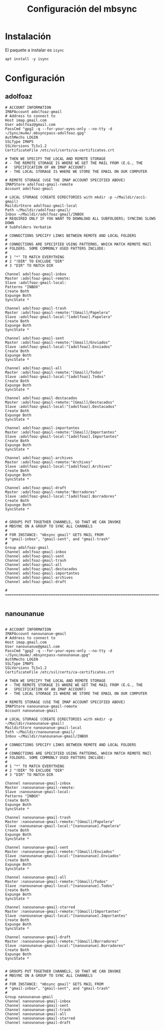 #+TITLE: Configuración del mbsync
#+AUTHOR: Adolfo De Unánue
#+EMAIL: nanounanue@gmail.com
#+STARTUP: showeverything
#+STARTUP: nohideblocks
#+STARTUP: indent
#+PROPERTY: header-args:shell :tangle ~/.mbsyncrc : :comments org
#+PROPERTY:    header-args        :results silent   :eval no-export   :comments org
#+OPTIONS:     num:nil toc:nil todo:nil tasks:nil tags:nil
#+OPTIONS:     skip:nil author:nil email:nil creator:nil timestamp:nil
#+INFOJS_OPT:  view:nil toc:nil ltoc:t mouse:underline buttons:0 path:http://orgmode.org/org-info.js

* Instalación

El paquete a instalar es =isync=

#+begin_src shell :dir /sudo:: :tangle no
apt install -y isync
#+end_src

* Configuración

** adolfoaz

#+begin_src shell
# ACCOUNT INFORMATION
IMAPAccount adolfoaz-gmail
# Address to connect to
Host imap.gmail.com
User adolfoaz@gmail.com
PassCmd "gpg2 -q --for-your-eyes-only --no-tty -d ~/Sync/mu4e/.mbsyncpass-adolfoaz.gpg"
AuthMechs LOGIN
SSLType IMAPS
SSLVersions TLSv1.2
CertificateFile /etc/ssl/certs/ca-certificates.crt

# THEN WE SPECIFY THE LOCAL AND REMOTE STORAGE
# - THE REMOTE STORAGE IS WHERE WE GET THE MAIL FROM (E.G., THE
#   SPECIFICATION OF AN IMAP ACCOUNT)
# - THE LOCAL STORAGE IS WHERE WE STORE THE EMAIL ON OUR COMPUTER

# REMOTE STORAGE (USE THE IMAP ACCOUNT SPECIFIED ABOVE)
IMAPStore adolfoaz-gmail-remote
Account adolfoaz-gmail

# LOCAL STORAGE (CREATE DIRECTORIES with mkdir -p ~/Maildir/acc1-gmail)
MaildirStore adolfoaz-gmail-local
Path ~/Maildir/adolfoaz-gmail/
Inbox ~/Maildir/adolfoaz-gmail/INBOX
# REQUIRED ONLY IF YOU WANT TO DOWNLOAD ALL SUBFOLDERS; SYNCING SLOWS DOWN
# SubFolders Verbatim

# CONNECTIONS SPECIFY LINKS BETWEEN REMOTE AND LOCAL FOLDERS
#
# CONNECTIONS ARE SPECIFIED USING PATTERNS, WHICH MATCH REMOTE MAIl
# FOLDERS. SOME COMMONLY USED PATTERS INCLUDE:
#
# 1 "*" TO MATCH EVERYTHING
# 2 "!DIR" TO EXCLUDE "DIR"
# 3 "DIR" TO MATCH DIR

Channel adolfoaz-gmail-inbox
Master :adolfoaz-gmail-remote:
Slave :adolfoaz-gmail-local:
Patterns "INBOX"
Create Both
Expunge Both
SyncState *

Channel adolfoaz-gmail-trash
Master :adolfoaz-gmail-remote:"[Gmail]/Papelera"
Slave :adolfoaz-gmail-local:"[adolfoaz].Papelera"
Create Both
Expunge Both
SyncState *

Channel adolfoaz-gmail-sent
Master :adolfoaz-gmail-remote:"[Gmail]/Enviados"
Slave :adolfoaz-gmail-local:"[adolfoaz].Enviados"
Create Both
Expunge Both
SyncState *

Channel adolfoaz-gmail-all
Master :adolfoaz-gmail-remote:"[Gmail]/Todos"
Slave :adolfoaz-gmail-local:"[adolfoaz].Todos"
Create Both
Expunge Both
SyncState *

Channel adolfoaz-gmail-destacados
Master :adolfoaz-gmail-remote:"[Gmail]/Destacados"
Slave :adolfoaz-gmail-local:"[adolfoaz].Destacados"
Create Both
Expunge Both
SyncState *

Channel adolfoaz-gmail-importantes
Master :adolfoaz-gmail-remote:"[Gmail]/Importantes"
Slave :adolfoaz-gmail-local:"[adolfoaz].Importantes"
Create Both
Expunge Both
SyncState *

Channel adolfoaz-gmail-archives
Master :adolfoaz-gmail-remote:"Archives"
Slave :adolfoaz-gmail-local:"[adolfoaz].Archives"
Create Both
Expunge Both
SyncState *

Channel adolfoaz-gmail-draft
Master :adolfoaz-gmail-remote:"Borradores"
Slave :adolfoaz-gmail-local:"[adolfoaz].Borradores"
Create Both
Expunge Both
SyncState *


# GROUPS PUT TOGETHER CHANNELS, SO THAT WE CAN INVOKE
# MBSYNC ON A GROUP TO SYNC ALL CHANNELS
#
# FOR INSTANCE: "mbsync gmail" GETS MAIL FROM
# "gmail-inbox", "gmail-sent", and "gmail-trash"
#
Group adolfoaz-gmail
Channel adolfoaz-gmail-inbox
Channel adolfoaz-gmail-sent
Channel adolfoaz-gmail-trash
Channel adolfoaz-gmail-all
Channel adolfoaz-gmail-destacados
Channel adolfoaz-gmail-importantes
Channel adolfoaz-gmail-archives
Channel adolfoaz-gmail-draft

# ================================================================================

#+end_src

** nanounanue

#+begin_src shell

# ACCOUNT INFORMATION
IMAPAccount nanounanue-gmail
# Address to connect to
Host imap.gmail.com
User nanounanue@gmail.com
PassCmd "gpg2 -q --for-your-eyes-only --no-tty -d ~/Sync/mu4e/.mbsyncpass-nanounanue.gpg"
AuthMechs LOGIN
SSLType IMAPS
SSLVersions TLSv1.2
CertificateFile /etc/ssl/certs/ca-certificates.crt

# THEN WE SPECIFY THE LOCAL AND REMOTE STORAGE
# - THE REMOTE STORAGE IS WHERE WE GET THE MAIL FROM (E.G., THE
#   SPECIFICATION OF AN IMAP ACCOUNT)
# - THE LOCAL STORAGE IS WHERE WE STORE THE EMAIL ON OUR COMPUTER

# REMOTE STORAGE (USE THE IMAP ACCOUNT SPECIFIED ABOVE)
IMAPStore nanounanue-gmail-remote
Account nanounanue-gmail

# LOCAL STORAGE (CREATE DIRECTORIES with mkdir -p ~/Maildir/nanounanue-gmail)
MaildirStore nanounanue-gmail-local
Path ~/Maildir/nanounanue-gmail/
Inbox ~/Maildir/nanounanue-gmail/INBOX

# CONNECTIONS SPECIFY LINKS BETWEEN REMOTE AND LOCAL FOLDERS
#
# CONNECTIONS ARE SPECIFIED USING PATTERNS, WHICH MATCH REMOTE MAIl
# FOLDERS. SOME COMMONLY USED PATTERS INCLUDE:
#
# 1 "*" TO MATCH EVERYTHING
# 2 "!DIR" TO EXCLUDE "DIR"
# 3 "DIR" TO MATCH DIR

Channel nanounanue-gmail-inbox
Master :nanounanue-gmail-remote:
Slave :nanounanue-gmail-local:
Patterns "INBOX"
Create Both
Expunge Both
SyncState *

Channel nanounanue-gmail-trash
Master :nanounanue-gmail-remote:"[Gmail]/Papelera"
Slave :nanounanue-gmail-local:"[nanounanue].Papelera"
Create Both
Expunge Both
SyncState *

Channel nanounanue-gmail-sent
Master :nanounanue-gmail-remote:"[Gmail]/Enviados"
Slave :nanounanue-gmail-local:"[nanounanue].Enviados"
Create Both
Expunge Both
SyncState *

Channel nanounanue-gmail-all
Master :nanounanue-gmail-remote:"[Gmail]/Todos"
Slave :nanounanue-gmail-local:"[nanounanue].Todos"
Create Both
Expunge Both
SyncState *

Channel nanounanue-gmail-starred
Master :nanounanue-gmail-remote:"[Gmail]/Importantes"
Slave :nanounanue-gmail-local:"[nanounanue].Importantes"
Create Both
Expunge Both
SyncState *

Channel nanounanue-gmail-draft
Master :nanounanue-gmail-remote:"[Gmail]/Borradores"
Slave :nanounanue-gmail-local:"[nanounanue].Borradores"
Create Both
Expunge Both
SyncState *


# GROUPS PUT TOGETHER CHANNELS, SO THAT WE CAN INVOKE
# MBSYNC ON A GROUP TO SYNC ALL CHANNELS
#
# FOR INSTANCE: "mbsync gmail" GETS MAIL FROM
# "gmail-inbox", "gmail-sent", and "gmail-trash"
#
Group nanounanue-gmail
Channel nanounanue-gmail-inbox
Channel nanounanue-gmail-sent
Channel nanounanue-gmail-trash
Channel nanounanue-gmail-all
Channel nanounanue-gmail-starred
Channel nanounanue-gmail-draft
#+end_src
